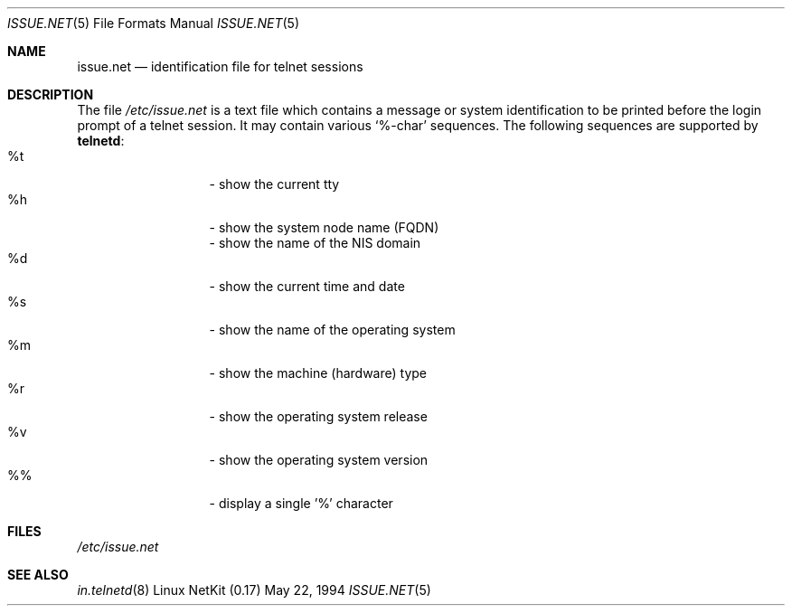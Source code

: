 .\" Copyright (c) 1994 Peter Tobias <tobias@server.et-inf.fho-emden.de>
.\" This file may be distributed under the GNU General Public License.
.\" 
.\" Changed to -mdoc by David A. Holland <dholland@ftp.uk.linux.org>
.\" in order to work better with some NetKit maintenance scripts.
.\"
.Dd May 22, 1994
.Dt ISSUE.NET 5 
.Os "Linux NetKit (0.17)"
.Sh NAME
.Nm issue.net 
.Nd identification file for telnet sessions
.Sh DESCRIPTION
The file 
.Pa /etc/issue.net
is a text file which contains a message or system identification to be
printed before the login prompt of a telnet session. It may contain
various `%-char' sequences. The following sequences are supported by
.Ic telnetd :
.Bl -tag -offset indent -compact -width "abcde"
.It %t
- show the current tty
.It %h
- show the system node name (FQDN)
.It %D
- show the name of the NIS domain
.It %d
- show the current time and date
.It %s
- show the name of the operating system
.It %m
- show the machine (hardware) type
.It %r
- show the operating system release
.It %v
- show the operating system version
.It %%
- display a single '%' character
.El
.Sh FILES
.Pa /etc/issue.net
.Sh "SEE ALSO"
.Xr in.telnetd 8
